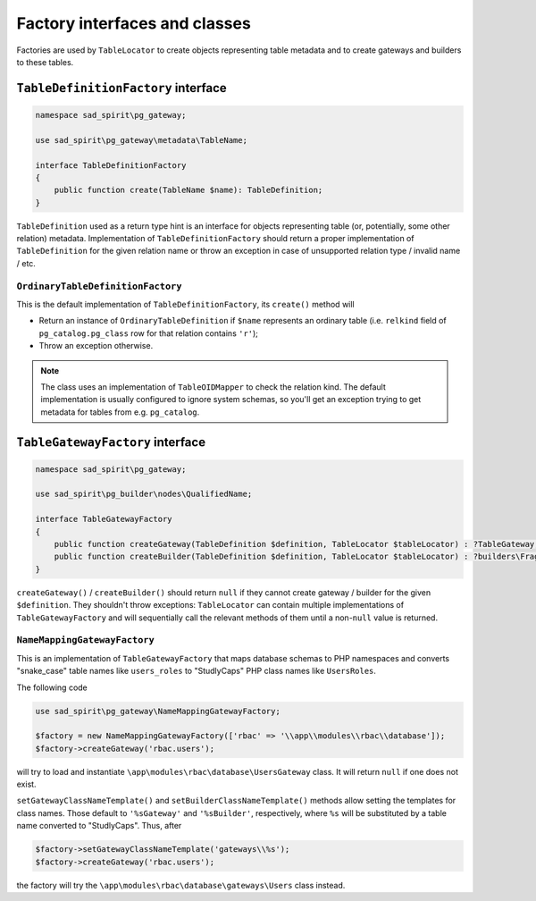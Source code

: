 .. _factory-classes:

==============================
Factory interfaces and classes
==============================

Factories are used by ``TableLocator`` to create objects representing table metadata and to create gateways
and builders to these tables.

.. _factory-definition:

``TableDefinitionFactory`` interface
====================================

.. code-block:: php

    namespace sad_spirit\pg_gateway;

    use sad_spirit\pg_gateway\metadata\TableName;

    interface TableDefinitionFactory
    {
        public function create(TableName $name): TableDefinition;
    }

``TableDefinition`` used as a return type hint is an interface for objects representing table
(or, potentially, some other relation) metadata.
Implementation of ``TableDefinitionFactory`` should return a proper implementation of ``TableDefinition`` for the
given relation name or throw an exception in case of unsupported relation type / invalid name / etc.

``OrdinaryTableDefinitionFactory``
----------------------------------

This is the default implementation of ``TableDefinitionFactory``, its ``create()`` method will

* Return an instance of ``OrdinaryTableDefinition`` if ``$name`` represents an ordinary table (i.e. ``relkind`` field of
  ``pg_catalog.pg_class`` row for that relation contains ``'r'``);
* Throw an exception otherwise.

.. note::

    The class uses an implementation of ``TableOIDMapper`` to check the relation kind. The default implementation
    is usually configured to ignore system schemas, so you'll get an exception trying to get metadata for tables
    from e.g. ``pg_catalog``.

``TableGatewayFactory`` interface
=================================

.. code-block:: php

    namespace sad_spirit\pg_gateway;

    use sad_spirit\pg_builder\nodes\QualifiedName;

    interface TableGatewayFactory
    {
        public function createGateway(TableDefinition $definition, TableLocator $tableLocator) : ?TableGateway;
        public function createBuilder(TableDefinition $definition, TableLocator $tableLocator) : ?builders\FragmentListBuilder;
    }

``createGateway()`` / ``createBuilder()`` should return ``null`` if they cannot create gateway / builder for the
given ``$definition``. They shouldn't throw exceptions: ``TableLocator`` can contain multiple implementations
of ``TableGatewayFactory`` and will sequentially call the relevant methods of them until
a non-``null`` value is returned.

``NameMappingGatewayFactory``
-----------------------------

This is an implementation of ``TableGatewayFactory`` that maps database schemas to PHP namespaces
and converts "snake_case" table names like ``users_roles`` to "StudlyCaps" PHP class names like ``UsersRoles``.

The following code

.. code-block:: php

    use sad_spirit\pg_gateway\NameMappingGatewayFactory;

    $factory = new NameMappingGatewayFactory(['rbac' => '\\app\\modules\\rbac\\database']);
    $factory->createGateway('rbac.users');

will try to load and instantiate ``\app\modules\rbac\database\UsersGateway`` class. It will return
``null`` if one does not exist.

``setGatewayClassNameTemplate()`` and ``setBuilderClassNameTemplate()`` methods
allow setting the templates for class names. Those default to ``'%sGateway'`` and ``'%sBuilder'``, respectively,
where ``%s`` will be substituted by a table name converted to "StudlyCaps". Thus, after

.. code-block:: php

    $factory->setGatewayClassNameTemplate('gateways\\%s');
    $factory->createGateway('rbac.users');

the factory will try the ``\app\modules\rbac\database\gateways\Users`` class instead.
